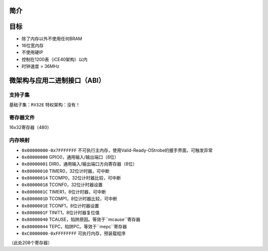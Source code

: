 简介
====

目标
====

* 除了内存以外不使用任何BRAM
* 16位宽内存
* 不使用硬IP
* 控制在1200表（iCE40架构）以内
* 时钟速度 > 36MHz

微架构与应用二进制接口（ABI）
====

支持子集
--------

基础子集：``RV32E``
特权架构：没有！

寄存器文件
--------
16x32寄存器（480）

内存映射
--------

* ``0x00000000-0x7FFFFFFF`` 不可执行主内存，使用Valid-Ready-OStrobe的握手界面，可触发异常
* ``0x80000000`` GPIO0，通用输入/输出端口（8位）
* ``0x80000001`` DIR0，通用输入/输出端口方向寄存器（8位）
* ``0x80000010`` TIMER0，32位计时器，可中断
* ``0x80000014`` TCOMP0，32位计时器比较，可中断
* ``0x80000018`` TCONF0，32位计时器设置
* ``0x8000001C`` TIMER1，8位计时器，可中断
* ``0x8000001D`` TCOMP1，8位计时器比较，可中断
* ``0x8000001E`` TCONF1，8位计时器设置
* ``0x8000001F`` TINIT1，8位计时器复位值
* ``0x80000040`` TCAUSE，陷阱原因。等效于``mcause``寄存器
* ``0x80000044`` TEPC，陷阱PC。等效于``mepc``寄存器
* ``0xC0000000-0xFFFFFFFF`` 可执行内存，预装载程序

（此处208个寄存器）